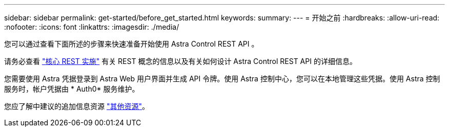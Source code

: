 ---
sidebar: sidebar 
permalink: get-started/before_get_started.html 
keywords:  
summary:  
---
= 开始之前
:hardbreaks:
:allow-uri-read: 
:nofooter: 
:icons: font
:linkattrs: 
:imagesdir: ./media/


[role="lead"]
您可以通过查看下面所述的步骤来快速准备开始使用 Astra Control REST API 。

请务必查看 link:../rest-core/rest_web_services.html["核心 REST 实施"] 有关 REST 概念的信息以及有关如何设计 Astra Control REST API 的详细信息。

您需要使用 Astra 凭据登录到 Astra Web 用户界面并生成 API 令牌。使用 Astra 控制中心，您可以在本地管理这些凭据。使用 Astra 控制服务时，帐户凭据由 * Auth0* 服务维护。

您应了解中建议的追加信息资源 link:../information/additional_resources.html["其他资源"]。
